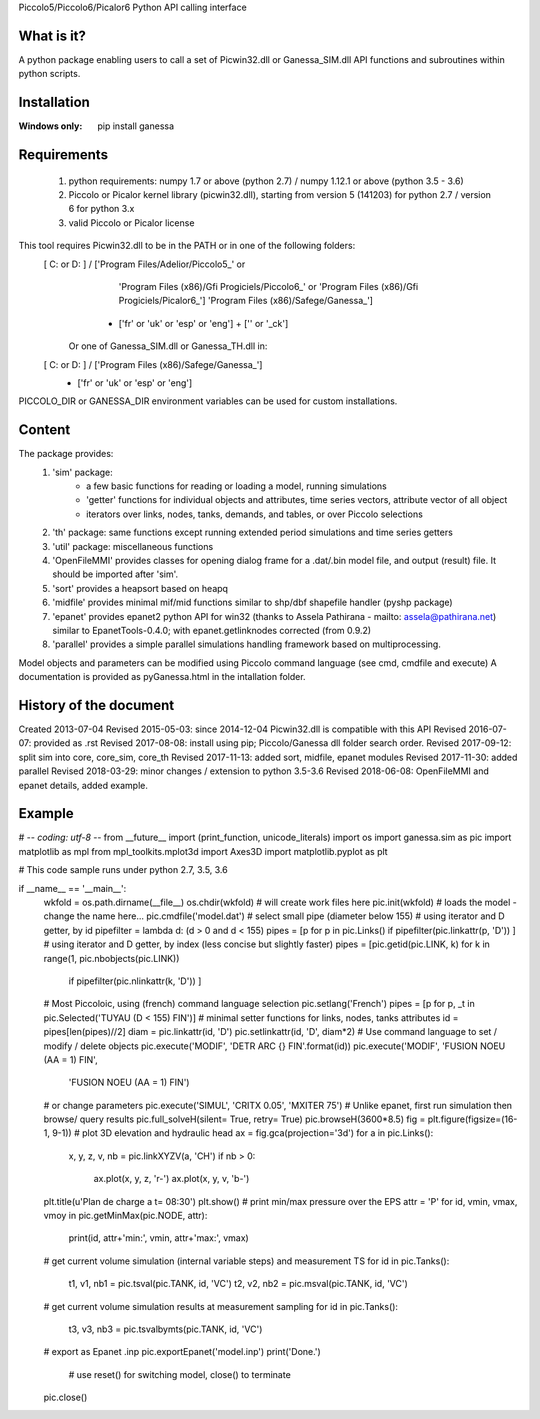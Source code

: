 Piccolo5/Piccolo6/Picalor6 Python API calling interface

What is it?
-----------
A python package enabling users to call a set of Picwin32.dll or Ganessa_SIM.dll API functions and subroutines within python scripts. 

Installation
------------
:Windows only: 

	pip install ganessa

Requirements
------------

  #) python requirements: numpy 1.7 or above (python 2.7) / numpy 1.12.1 or above (python 3.5 - 3.6)
  #) Piccolo or Picalor kernel library (picwin32.dll), starting from version 5 (141203) for python 2.7 / version 6 for python 3.x
  #) valid Piccolo or Picalor license

This tool requires Picwin32.dll to be in the PATH or in one of the following folders:
 [ C: or D: ] / ['Program Files/Adelior/Piccolo5_' or 
				 'Program Files (x86)/Gfi Progiciels/Piccolo6_'  or
				 'Program Files (x86)/Gfi Progiciels/Picalor6_']
				 'Program Files (x86)/Safege/Ganessa_']
			  + ['fr' or 'uk' or 'esp' or 'eng'] + ['' or '_ck']

    Or one of Ganessa_SIM.dll or Ganessa_TH.dll in:
 [ C: or D: ] / ['Program Files (x86)/Safege/Ganessa_']
			  + ['fr' or 'uk' or 'esp' or 'eng']

PICCOLO_DIR or GANESSA_DIR environment variables can be used for custom installations. 

Content
-------

The package provides:
 #) 'sim' package:
     - a few basic functions for reading or loading a model, running simulations
     - 'getter' functions for individual objects and attributes, time series vectors, attribute vector of all object
     - iterators over links, nodes, tanks, demands, and tables, or over Piccolo selections
 #) 'th' package: same functions except running extended period simulations and time series getters
 #) 'util' package: miscellaneous functions
 #) 'OpenFileMMI' provides classes for opening dialog frame for a .dat/.bin model file, and output (result) file. It should be imported after 'sim'.
 #) 'sort' provides a heapsort based on heapq
 #) 'midfile' provides minimal mif/mid functions similar to shp/dbf shapefile handler (pyshp package)
 #) 'epanet' provides epanet2 python API for win32 (thanks to Assela Pathirana - mailto: assela@pathirana.net) similar to EpanetTools-0.4.0; with epanet.getlinknodes corrected (from 0.9.2)
 #) 'parallel' provides a simple parallel simulations handling framework based on multiprocessing.

Model objects and parameters can be modified using Piccolo command language (see cmd, cmdfile and execute)
A documentation is provided as pyGanessa.html in the intallation folder.

History of the document
-----------------------
Created 2013-07-04
Revised 2015-05-03: since 2014-12-04 Picwin32.dll is compatible with this API
Revised 2016-07-07: provided as .rst
Revised 2017-08-08: install using pip; Piccolo/Ganessa dll folder search order.
Revised 2017-09-12: split sim into core, core_sim, core_th
Revised 2017-11-13: added sort, midfile, epanet modules
Revised 2017-11-30: added parallel
Revised 2018-03-29: minor changes / extension to python 3.5-3.6
Revised 2018-06-08: OpenFileMMI and epanet details, added example.

Example
-------
# -*- coding: utf-8 -*-
from __future__ import (print_function, unicode_literals)
import os
import ganessa.sim as pic
import matplotlib as mpl
from mpl_toolkits.mplot3d import Axes3D
import matplotlib.pyplot as plt

# This code sample runs under python 2.7, 3.5, 3.6

if __name__ == '__main__':
    wkfold = os.path.dirname(__file__)
    os.chdir(wkfold)
    # will create work files here
    pic.init(wkfold)			
    # loads the model - change the name here...
    pic.cmdfile('model.dat')
    # select small pipe (diameter below 155)
    # using iterator and D getter, by id
    pipefilter = lambda d: (d > 0 and d < 155)
    pipes = [p for p in pic.Links() if pipefilter(pic.linkattr(p, 'D')) ]
    # using iterator and D getter, by index (less concise but slightly faster)
    pipes = [pic.getid(pic.LINK, k) for k in range(1, pic.nbobjects(pic.LINK)) 
                                    if pipefilter(pic.nlinkattr(k, 'D')) ]
    # Most Piccoloic, using (french) command language selection
    pic.setlang('French')
    pipes = [p for p, _t in pic.Selected('TUYAU (D < 155) FIN')]
    # minimal setter functions for links, nodes, tanks attributes
    id = pipes[len(pipes)//2]
    diam = pic.linkattr(id, 'D')
    pic.setlinkattr(id, 'D', diam*2)
    # Use command language to set / modify / delete objects
    pic.execute('MODIF', 'DETR ARC {} FIN'.format(id))
    pic.execute('MODIF', 'FUSION NOEU (AA = 1) FIN',
                         'FUSION NOEU (AA = 1) FIN')
    # or change parameters
    pic.execute('SIMUL', 'CRITX 0.05', 'MXITER 75')
    # Unlike epanet, first run simulation then browse/ query results
    pic.full_solveH(silent= True, retry= True)
    pic.browseH(3600*8.5)
    fig = plt.figure(figsize=(16-1, 9-1))
    # plot 3D elevation and hydraulic head 
    ax = fig.gca(projection='3d')
    for a in pic.Links():
        x, y, z, v, nb = pic.linkXYZV(a, 'CH')
        if nb > 0: 
            ax.plot(x, y, z, 'r-')
            ax.plot(x, y, v, 'b-')
    plt.title(u'Plan de charge a t= 08:30')
    plt.show()
    # print min/max pressure over the EPS
    attr = 'P'
    for id, vmin, vmax, vmoy in pic.getMinMax(pic.NODE, attr):
        print(id, attr+'min:', vmin, attr+'max:', vmax)
    # get current volume simulation (internal variable steps) and measurement TS
    for id in pic.Tanks():
        t1, v1, nb1 = pic.tsval(pic.TANK, id, 'VC')
        t2, v2, nb2 = pic.msval(pic.TANK, id, 'VC')
    # get current volume simulation results at measurement sampling
    for id in pic.Tanks():
        t3, v3, nb3 = pic.tsvalbymts(pic.TANK, id, 'VC')
    # export as Epanet .inp
    pic.exportEpanet('model.inp')
    print('Done.')
	# use reset() for switching model, close() to terminate
    pic.close()


